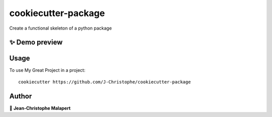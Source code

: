 ===============================
cookiecutter-package
===============================

.. image:: https://img.shields.io/github/v/tag/J-Christophe/cookiecutter-package
.. image:: https://img.shields.io/github/v/release/J-Christophe/cookiecutter-package?include_prereleases

.. image https://img.shields.io/github/downloads/J-Christophe/cookiecutter-package/total
.. image https://img.shields.io/github/issues-raw/J-Christophe/cookiecutter-package
.. image https://img.shields.io/github/issues-pr-raw/J-Christophe/cookiecutter-package
.. image:: https://img.shields.io/badge/Maintained%3F-yes-green.svg
   :target: https://github.com/J-Christophe/cookiecutter-package/graphs/commit-activity
.. image https://img.shields.io/github/license/J-Christophe/cookiecutter-package
.. image https://img.shields.io/github/forks/J-Christophe/cookiecutter-package?style=social


Create a functional skeleton of a python package

✨ Demo preview
---------------

.. image:: https://raw.githubusercontent.com/J-Christophe/cookiecutter-package/master/.github/images/demo.gif

Usage
-----

To use My Great Project in a project::

    cookiecutter https://github.com/J-Christophe/cookiecutter-package




Author
------
👤 **Jean-Christophe Malapert**
